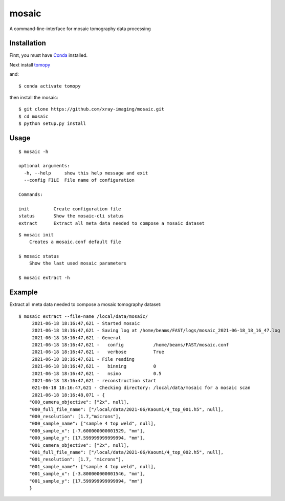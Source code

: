 ======
mosaic
======

A command-line-interface for mosaic tomography data processing

Installation
------------

First, you must have `Conda <https://docs.conda.io/en/latest/miniconda.html>`_
installed.

Next install `tomopy  <https://tomopy.readthedocs.io/en/latest/install.html#installing-from-conda>`_

and::

    $ conda activate tomopy

then install the mosaic::

    $ git clone https://github.com/xray-imaging/mosaic.git
    $ cd mosaic
    $ python setup.py install


Usage
-----

::

    $ mosaic -h

    optional arguments:
      -h, --help     show this help message and exit
      --config FILE  File name of configuration

    Commands:
  
    init         Create configuration file
    status       Show the mosaic-cli status
    extract      Extract all meta data needed to compose a mosaic dataset

::

    $ mosaic init
        Creates a mosaic.conf default file

    $ mosaic status 
        Show the last used mosaic parameters

    $ mosaic extract -h

Example
-------

Extract all meta data needed to compose a mosaic tomography dataset::

    $ mosaic extract --file-name /local/data/mosaic/
         2021-06-18 18:16:47,621 - Started mosaic
         2021-06-18 18:16:47,621 - Saving log at /home/beams/FAST/logs/mosaic_2021-06-18_18_16_47.log
         2021-06-18 18:16:47,621 - General
         2021-06-18 18:16:47,621 -   config           /home/beams/FAST/mosaic.conf
         2021-06-18 18:16:47,621 -   verbose          True
         2021-06-18 18:16:47,621 - File reading
         2021-06-18 18:16:47,621 -   binning          0
         2021-06-18 18:16:47,621 -   nsino            0.5
         2021-06-18 18:16:47,621 - reconstruction start
         021-06-18 18:16:47,621 - Checking directory: /local/data/mosaic for a mosaic scan
         2021-06-18 18:16:48,071 - {
        "000_camera_objective": ["2x", null],
        "000_full_file_name": ["/local/data/2021-06/Kaoumi/4_top_001.h5", null],
        "000_resolution": [1.7,"microns"],
        "000_sample_name": ["sample 4 top weld", null],
        "000_sample_x": [-7.600000000001529, "mm"],
        "000_sample_y": [17.599999999999994, "mm"],
        "001_camera_objective": ["2x", null],
        "001_full_file_name": ["/local/data/2021-06/Kaoumi/4_top_002.h5", null],
        "001_resolution": [1.7, "microns"],
        "001_sample_name": ["sample 4 top weld", null],
        "001_sample_x": [-3.800000000001546, "mm"],
        "001_sample_y": [17.599999999999994, "mm"]
        }
